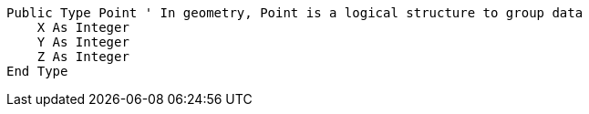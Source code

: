 [source,vb6]
----
Public Type Point ' In geometry, Point is a logical structure to group data
    X As Integer
    Y As Integer
    Z As Integer
End Type
----
